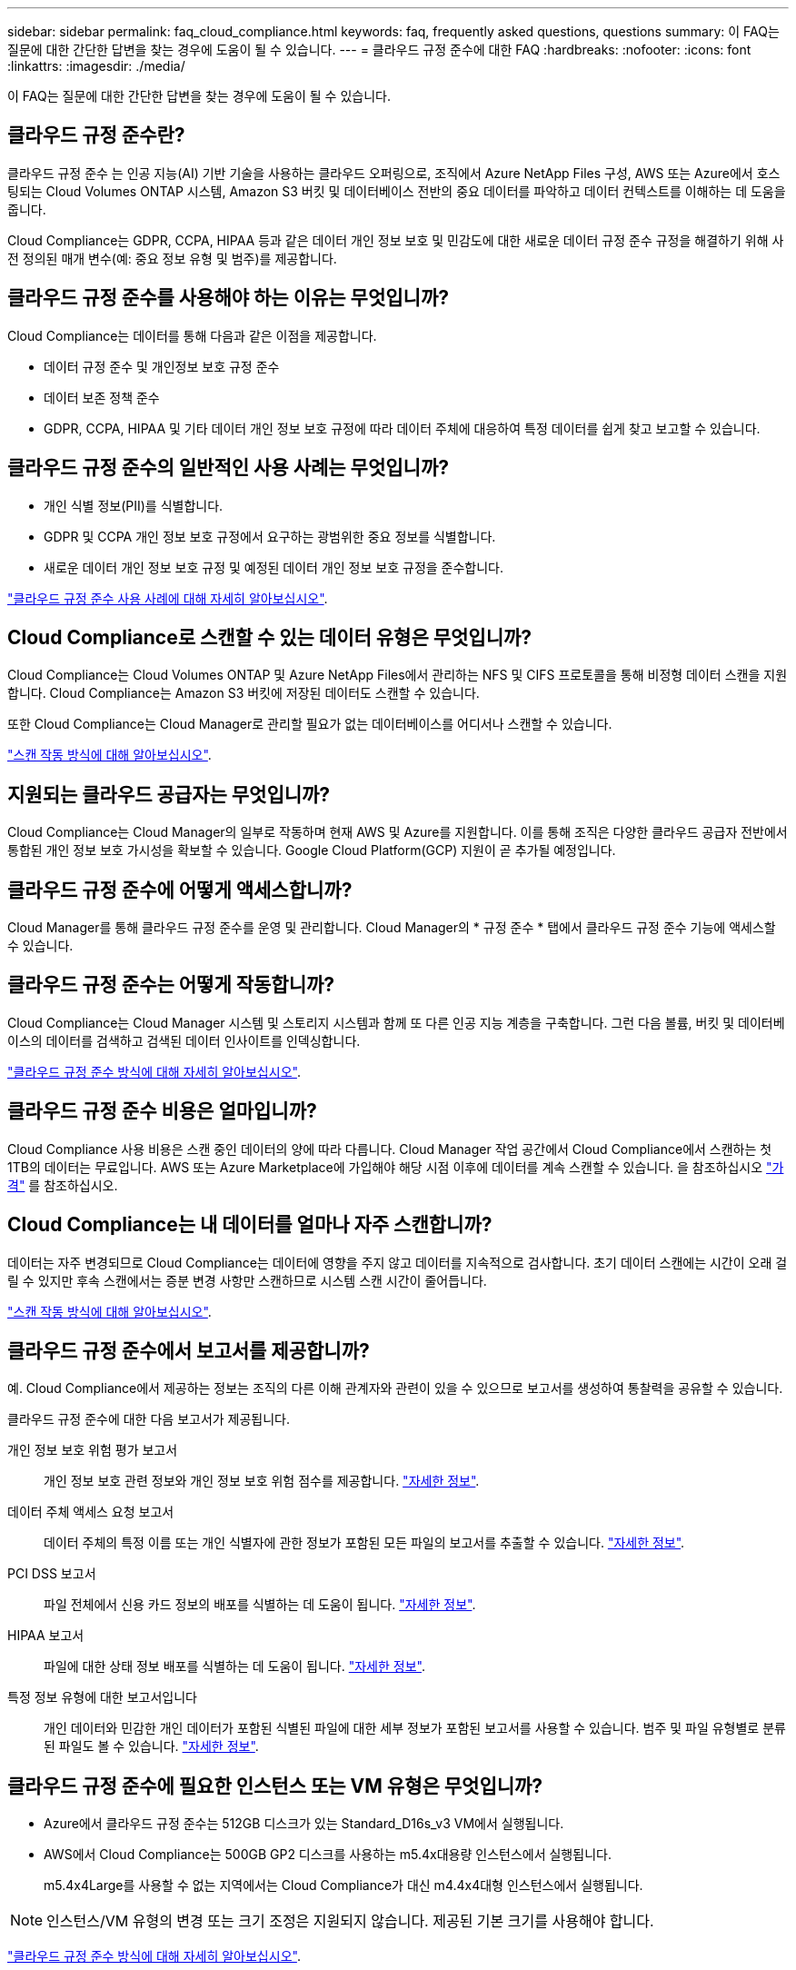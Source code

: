 ---
sidebar: sidebar 
permalink: faq_cloud_compliance.html 
keywords: faq, frequently asked questions, questions 
summary: 이 FAQ는 질문에 대한 간단한 답변을 찾는 경우에 도움이 될 수 있습니다. 
---
= 클라우드 규정 준수에 대한 FAQ
:hardbreaks:
:nofooter: 
:icons: font
:linkattrs: 
:imagesdir: ./media/


[role="lead"]
이 FAQ는 질문에 대한 간단한 답변을 찾는 경우에 도움이 될 수 있습니다.



== 클라우드 규정 준수란?

클라우드 규정 준수 는 인공 지능(AI) 기반 기술을 사용하는 클라우드 오퍼링으로, 조직에서 Azure NetApp Files 구성, AWS 또는 Azure에서 호스팅되는 Cloud Volumes ONTAP 시스템, Amazon S3 버킷 및 데이터베이스 전반의 중요 데이터를 파악하고 데이터 컨텍스트를 이해하는 데 도움을 줍니다.

Cloud Compliance는 GDPR, CCPA, HIPAA 등과 같은 데이터 개인 정보 보호 및 민감도에 대한 새로운 데이터 규정 준수 규정을 해결하기 위해 사전 정의된 매개 변수(예: 중요 정보 유형 및 범주)를 제공합니다.



== 클라우드 규정 준수를 사용해야 하는 이유는 무엇입니까?

Cloud Compliance는 데이터를 통해 다음과 같은 이점을 제공합니다.

* 데이터 규정 준수 및 개인정보 보호 규정 준수
* 데이터 보존 정책 준수
* GDPR, CCPA, HIPAA 및 기타 데이터 개인 정보 보호 규정에 따라 데이터 주체에 대응하여 특정 데이터를 쉽게 찾고 보고할 수 있습니다.




== 클라우드 규정 준수의 일반적인 사용 사례는 무엇입니까?

* 개인 식별 정보(PII)를 식별합니다.
* GDPR 및 CCPA 개인 정보 보호 규정에서 요구하는 광범위한 중요 정보를 식별합니다.
* 새로운 데이터 개인 정보 보호 규정 및 예정된 데이터 개인 정보 보호 규정을 준수합니다.


https://cloud.netapp.com/cloud-compliance["클라우드 규정 준수 사용 사례에 대해 자세히 알아보십시오"^].



== Cloud Compliance로 스캔할 수 있는 데이터 유형은 무엇입니까?

Cloud Compliance는 Cloud Volumes ONTAP 및 Azure NetApp Files에서 관리하는 NFS 및 CIFS 프로토콜을 통해 비정형 데이터 스캔을 지원합니다. Cloud Compliance는 Amazon S3 버킷에 저장된 데이터도 스캔할 수 있습니다.

또한 Cloud Compliance는 Cloud Manager로 관리할 필요가 없는 데이터베이스를 어디서나 스캔할 수 있습니다.

link:concept_cloud_compliance.html#how-scans-work["스캔 작동 방식에 대해 알아보십시오"].



== 지원되는 클라우드 공급자는 무엇입니까?

Cloud Compliance는 Cloud Manager의 일부로 작동하며 현재 AWS 및 Azure를 지원합니다. 이를 통해 조직은 다양한 클라우드 공급자 전반에서 통합된 개인 정보 보호 가시성을 확보할 수 있습니다. Google Cloud Platform(GCP) 지원이 곧 추가될 예정입니다.



== 클라우드 규정 준수에 어떻게 액세스합니까?

Cloud Manager를 통해 클라우드 규정 준수를 운영 및 관리합니다. Cloud Manager의 * 규정 준수 * 탭에서 클라우드 규정 준수 기능에 액세스할 수 있습니다.



== 클라우드 규정 준수는 어떻게 작동합니까?

Cloud Compliance는 Cloud Manager 시스템 및 스토리지 시스템과 함께 또 다른 인공 지능 계층을 구축합니다. 그런 다음 볼륨, 버킷 및 데이터베이스의 데이터를 검색하고 검색된 데이터 인사이트를 인덱싱합니다.

link:concept_cloud_compliance.html["클라우드 규정 준수 방식에 대해 자세히 알아보십시오"].



== 클라우드 규정 준수 비용은 얼마입니까?

Cloud Compliance 사용 비용은 스캔 중인 데이터의 양에 따라 다릅니다. Cloud Manager 작업 공간에서 Cloud Compliance에서 스캔하는 첫 1TB의 데이터는 무료입니다. AWS 또는 Azure Marketplace에 가입해야 해당 시점 이후에 데이터를 계속 스캔할 수 있습니다. 을 참조하십시오 https://cloud.netapp.com/cloud-compliance#pricing["가격"^] 를 참조하십시오.



== Cloud Compliance는 내 데이터를 얼마나 자주 스캔합니까?

데이터는 자주 변경되므로 Cloud Compliance는 데이터에 영향을 주지 않고 데이터를 지속적으로 검사합니다. 초기 데이터 스캔에는 시간이 오래 걸릴 수 있지만 후속 스캔에서는 증분 변경 사항만 스캔하므로 시스템 스캔 시간이 줄어듭니다.

link:concept_cloud_compliance.html#how-scans-work["스캔 작동 방식에 대해 알아보십시오"].



== 클라우드 규정 준수에서 보고서를 제공합니까?

예. Cloud Compliance에서 제공하는 정보는 조직의 다른 이해 관계자와 관련이 있을 수 있으므로 보고서를 생성하여 통찰력을 공유할 수 있습니다.

클라우드 규정 준수에 대한 다음 보고서가 제공됩니다.

개인 정보 보호 위험 평가 보고서:: 개인 정보 보호 관련 정보와 개인 정보 보호 위험 점수를 제공합니다. link:task_generating_compliance_reports.html["자세한 정보"].
데이터 주체 액세스 요청 보고서:: 데이터 주체의 특정 이름 또는 개인 식별자에 관한 정보가 포함된 모든 파일의 보고서를 추출할 수 있습니다. link:task_responding_to_dsar.html["자세한 정보"].
PCI DSS 보고서:: 파일 전체에서 신용 카드 정보의 배포를 식별하는 데 도움이 됩니다. link:task_generating_compliance_reports.html["자세한 정보"].
HIPAA 보고서:: 파일에 대한 상태 정보 배포를 식별하는 데 도움이 됩니다. link:task_generating_compliance_reports.html["자세한 정보"].
특정 정보 유형에 대한 보고서입니다:: 개인 데이터와 민감한 개인 데이터가 포함된 식별된 파일에 대한 세부 정보가 포함된 보고서를 사용할 수 있습니다. 범주 및 파일 유형별로 분류된 파일도 볼 수 있습니다. link:task_controlling_private_data.html["자세한 정보"].




== 클라우드 규정 준수에 필요한 인스턴스 또는 VM 유형은 무엇입니까?

* Azure에서 클라우드 규정 준수는 512GB 디스크가 있는 Standard_D16s_v3 VM에서 실행됩니다.
* AWS에서 Cloud Compliance는 500GB GP2 디스크를 사용하는 m5.4x대용량 인스턴스에서 실행됩니다.
+
m5.4x4Large를 사용할 수 없는 지역에서는 Cloud Compliance가 대신 m4.4x4대형 인스턴스에서 실행됩니다.




NOTE: 인스턴스/VM 유형의 변경 또는 크기 조정은 지원되지 않습니다. 제공된 기본 크기를 사용해야 합니다.

link:concept_cloud_compliance.html["클라우드 규정 준수 방식에 대해 자세히 알아보십시오"].



== 스캔 성능이 달라집니까?

스캔 성능은 클라우드 환경의 네트워크 대역폭과 평균 파일 크기에 따라 달라질 수 있습니다.



== 지원되는 파일 유형은 무엇입니까?

Cloud Compliance는 모든 파일에서 범주 및 메타데이터 정보를 검색하고 대시보드의 파일 유형 섹션에 모든 파일 유형을 표시합니다.

Cloud Compliance에서 PII(개인 식별 정보)를 감지하거나 DSAR 검색을 수행할 때 .pdf, .DOCX, .DOC, .PPTX, .XLS, XLSX, .csv, .TXT, .rtf 및 .JSON.



== 클라우드 규정 준수를 어떻게 활성화합니까?

먼저 Cloud Manager에서 Cloud Compliance 인스턴스를 구축해야 합니다. 인스턴스가 실행 중이면 * Compliance * 탭에서 기존 작업 환경 및 데이터베이스에서 활성화하거나 특정 작업 환경을 선택할 수 있습니다.

link:task_getting_started_compliance.html["시작하는 방법을 알아보십시오"].


NOTE: Cloud Compliance를 활성화하면 즉시 초기 스캔이 됩니다. 준수 결과는 잠시 후에 표시됩니다.



== 클라우드 규정 준수를 비활성화하려면 어떻게 해야 합니까?

개별 작업 환경을 선택한 후 작업 환경 페이지에서 클라우드 규정 준수를 비활성화할 수 있습니다.

link:task_managing_compliance.html["자세한 정보"].


NOTE: Cloud Compliance 인스턴스를 완전히 제거하려면 클라우드 공급자의 포털에서 Cloud Compliance 인스턴스를 수동으로 제거해야 합니다.



== Cloud Volumes ONTAP에서 데이터 계층화를 활성화하면 어떻게 됩니까?

오브젝트 스토리지에 콜드 데이터를 계층화하는 Cloud Volumes ONTAP 시스템에서 클라우드 규정 준수를 활성화할 수 있습니다. 데이터 계층화를 사용할 경우 Cloud Compliance는 디스크에 있는 데이터와 오브젝트 스토리지에 대한 콜드 데이터 등 모든 데이터를 검사합니다.

규정 준수 검사에서는 콜드 데이터를 가열하지 않으며 오브젝트 스토리지까지 차갑게 유지됩니다.



== 클라우드 규정 준수를 사용하여 사내 ONTAP 스토리지를 검색할 수 있습니까?

온-프레미스 ONTAP 작업 환경에서 직접 데이터를 스캔하는 것은 지원되지 않습니다. 하지만 사내 NFS 또는 CIFS 데이터를 Cloud Volumes ONTAP 작업 환경에 복제하고 해당 볼륨에 대한 규정 준수를 활성화하여 온프레미스 ONTAP 데이터를 스캔할 수 있습니다. NetApp은 Cloud Volumes Service와 같은 추가 클라우드 오퍼링을 통해 클라우드 규정 준수를 지원할 계획입니다. 

link:task_scanning_onprem.html["자세한 정보"].



== Cloud Compliance는 내 조직에 알림을 전송할 수 있습니까?

아니요. 하지만 조직 내부에서 공유할 수 있는 상태 보고서를 다운로드할 수 있습니다.



== 조직의 필요에 맞게 서비스를 사용자 정의할 수 있습니까?

Cloud Compliance는 즉각적인 데이터 통찰력을 제공합니다. 이러한 통찰력을 추출하여 조직의 요구에 활용할 수 있습니다.



== 클라우드 규정 준수 정보를 특정 사용자로 제한할 수 있습니까?

예, Cloud Compliance는 Cloud Manager와 완벽하게 통합됩니다. Cloud Manager 사용자는 작업 영역 권한에 따라 볼 수 있는 작업 환경에 대한 정보만 볼 수 있습니다.

또한 특정 사용자가 클라우드 규정 준수 설정을 관리할 수 없는 상태에서 클라우드 규정 준수 검사 결과만 볼 수 있도록 허용하려면 해당 사용자에게 _Cloud Compliance Viewer_역할을 할당할 수 있습니다.

link:concept_cloud_compliance.html#user-access-to-compliance-information["자세한 정보"].
